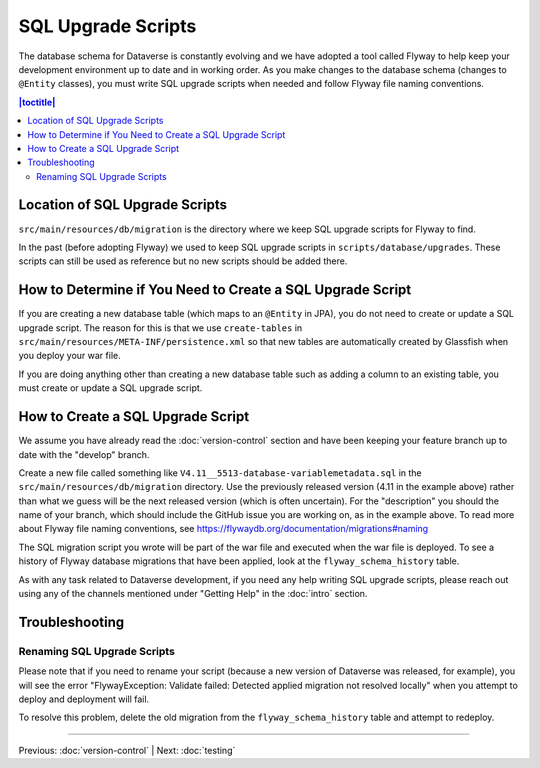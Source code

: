 ===================
SQL Upgrade Scripts
===================

The database schema for Dataverse is constantly evolving and we have adopted a tool called Flyway to help keep your development environment up to date and in working order. As you make changes to the database schema (changes to ``@Entity`` classes), you must write SQL upgrade scripts when needed and follow Flyway file naming conventions.

.. contents:: |toctitle|
	:local:

Location of SQL Upgrade Scripts
-------------------------------

``src/main/resources/db/migration`` is the directory where we keep SQL upgrade scripts for Flyway to find.

In the past (before adopting Flyway) we used to keep SQL upgrade scripts in ``scripts/database/upgrades``. These scripts can still be used as reference but no new scripts should be added there.

How to Determine if You Need to Create a SQL Upgrade Script
-----------------------------------------------------------

If you are creating a new database table (which maps to an ``@Entity`` in JPA), you do not need to create or update a SQL upgrade script. The reason for this is that we use ``create-tables`` in ``src/main/resources/META-INF/persistence.xml`` so that new tables are automatically created by Glassfish when you deploy your war file.

If you are doing anything other than creating a new database table such as adding a column to an existing table, you must create or update a SQL upgrade script.

How to Create a SQL Upgrade Script
----------------------------------

We assume you have already read the :doc:`version-control` section and have been keeping your feature branch up to date with the "develop" branch.

Create a new file called something like ``V4.11__5513-database-variablemetadata.sql`` in the ``src/main/resources/db/migration`` directory. Use the previously released version (4.11 in the example above) rather than what we guess will be the next released version (which is often uncertain). For the "description" you should the name of your branch, which should include the GitHub issue you are working on, as in the example above. To read more about Flyway file naming conventions, see https://flywaydb.org/documentation/migrations#naming

The SQL migration script you wrote will be part of the war file and executed when the war file is deployed. To see a history of Flyway database migrations that have been applied, look at the ``flyway_schema_history`` table.

As with any task related to Dataverse development, if you need any help writing SQL upgrade scripts, please reach out using any of the channels mentioned under "Getting Help" in the :doc:`intro` section.

Troubleshooting
---------------

Renaming SQL Upgrade Scripts
~~~~~~~~~~~~~~~~~~~~~~~~~~~~

Please note that if you need to rename your script (because a new version of Dataverse was released, for example), you will see the error "FlywayException: Validate failed: Detected applied migration not resolved locally" when you attempt to deploy and deployment will fail.

To resolve this problem, delete the old migration from the ``flyway_schema_history`` table and attempt to redeploy.

----

Previous: :doc:`version-control` | Next: :doc:`testing`
